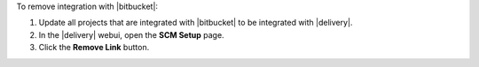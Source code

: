 .. The contents of this file may be included in multiple topics (using the includes directive).
.. The contents of this file should be modified in a way that preserves its ability to appear in multiple topics.


To remove integration with |bitbucket|:

#. Update all projects that are integrated with |bitbucket| to be integrated with |delivery|.
#. In the |delivery| webui, open the **SCM Setup** page.
#. Click the **Remove Link** button.

